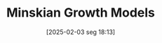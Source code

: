 #+title:      Minskian Growth Models
#+date:       [2025-02-03 seg 18:13]
#+filetags:   :canonicalmodels:financialcrisis:
#+identifier: 20250203T181356
#+BIBLIOGRAPHY: ~/Org/zotero_refs.bib
#+OPTIONS: num:nil ^:{} toc:nil
